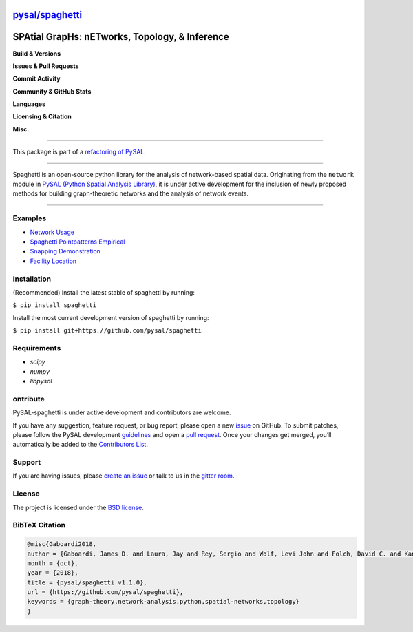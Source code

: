`pysal/spaghetti <https://pysal-spaghetti.readthedocs.io>`_
============================================================

SPAtial GrapHs: nETworks, Topology, & Inference
===============================================

**Build & Versions**

.. image:: https://badge.fury.io/py/spaghetti.svg
   :target: https://badge.fury.io/py/spaghetti
.. image:: https://img.shields.io/github/tag/pysal/spaghetti.svg?maxAge=3600&label=Github
   :target: https://github.com/pysal/spaghetti
.. image:: https://travis-ci.org/pysal/spaghetti.svg?branch=master
   :target: https://travis-ci.org/pysal/spaghetti
.. image:: https://readthedocs.org/projects/pysal-spaghetti/badge/?version=latest
   :target: https://pysal-spaghetti.readthedocs.io/en/latest/?badge=latest
.. image:: https://coveralls.io/repos/github/pysal/spaghetti/badge.svg
   :target: https://coveralls.io/github/pysal/spaghetti

**Issues & Pull Requests**

.. image:: https://img.shields.io/github/issues/pysal/spaghetti.svg?maxAge=3600
   :target: https://github.com/pysal/spaghetti/issues
.. image:: https://img.shields.io/github/issues-closed/pysal/spaghetti.svg?maxAge=3600
   :target: https://github.com/pysal/spaghetti/issues-closed
.. image:: https://img.shields.io/github/issues-pr/pysal/spaghetti.svg
   :target: https://github.com/pysal/spaghetti/issues-pr
.. image:: https://img.shields.io/github/issues-pr-closed/pysal/spaghetti.svg
   :target: https://github.com/pysal/spaghetti/issues-pr-closed

**Commit Activity**

.. image:: https://img.shields.io/github/commit-activity/y/pysal/spaghetti.svg
.. image:: https://img.shields.io/github/commit-activity/4w/pysal/spaghetti.svg
.. image:: https://img.shields.io/github/commit-activity/w/pysal/spaghetti.svg

**Community & GitHub Stats**

.. image:: https://img.shields.io/github/contributors/pysal/spaghetti.svg
.. image:: https://badges.gitter.im/pysal/Spaghetti.svg
   :target: https://gitter.im/pysal/Spaghetti?utm_source=badge&utm_medium=badge&utm_campaign=pr-badge
.. image:: https://img.shields.io/github/forks/pysal/spaghetti.svg?style=social&label=Forks
.. image:: https://img.shields.io/github/stars/pysal/spaghetti.svg?style=social&label=Stars
.. image:: https://img.shields.io/github/watchers/pysal/spaghetti.svg?style=social&label=Watchers

**Languages**

.. image:: https://img.shields.io/pypi/pyversions/spaghetti.svg
.. image:: https://img.shields.io/github/languages/count/pysal/spaghetti.svg
.. image:: https://img.shields.io/github/languages/top/pysal/spaghetti.svg

**Licensing & Citation**

.. image:: https://img.shields.io/badge/License-BSD%203--Clause-blue.svg
   :target: https://opensource.org/licenses/BSD-3-Clause
.. image:: https://zenodo.org/badge/88305306.svg
   :target: https://zenodo.org/badge/latestdoi/88305306

**Misc.**

.. image:: https://img.shields.io/github/search/pysal/spaghetti/goto.svg
.. image:: https://img.shields.io/github/languages/code-size/pysal/spaghetti.svg
.. image:: https://img.shields.io/github/repo-size/pysal/spaghetti.svg

--------------------------------------

This package is part of a `refactoring of PySAL
<https://github.com/pysal/pysal/wiki/PEP-13:-Refactor-PySAL-Using-Submodules>`_.

--------------------------------------

Spaghetti is an open-source python library for the analysis of network-based spatial data. Originating from the ``network`` module in `PySAL (Python Spatial Analysis Library) <http://pysal.org>`_, it is under active development for the inclusion of newly proposed methods for building graph-theoretic networks and the analysis of network events.

-------------------------------

Examples
--------
* `Network Usage <https://github.com/pysal/spaghetti/blob/master/notebooks/Network_Usage.ipynb>`_
* `Spaghetti Pointpatterns Empirical <https://github.com/pysal/spaghetti/blob/master/notebooks/Spaghetti_Pointpatterns_Empirical.ipynb>`_
* `Snapping Demonstration <https://github.com/pysal/spaghetti/blob/master/notebooks/Snapping_Demonstration.ipynb>`_
* `Facility Location <https://github.com/pysal/spaghetti/blob/master/notebooks/Facility_Location.ipynb>`_

Installation
------------

(Recommended) Install the latest stable of spaghetti by running:

``$ pip install spaghetti``

Install the most current development version of spaghetti by running:

``$ pip install git+https://github.com/pysal/spaghetti``

Requirements
------------

- `scipy`
- `numpy`
- `libpysal`


ontribute
----------

PySAL-spaghetti is under active development and contributors are welcome.

If you have any suggestion, feature request, or bug report, please open a new `issue <https://github.com/pysal/spaghetti/issues>`_ on GitHub. To submit patches, please follow the PySAL development `guidelines <http://pysal.readthedocs.io/en/latest/developers/index.html>`_ and open a `pull request <https://github.com/pysal/spaghetti>`_. Once your changes get merged, you’ll automatically be added to the `Contributors List <https://github.com/pysal/spaghetti/graphs/contributors>`_.


Support
-------

If you are having issues, please `create an issue <https://github.com/pysal/spaghetti/issues>`_ or talk to us in the `gitter room <https://gitter.im/pysal/spaghetti>`_.

License
-------

The project is licensed under the `BSD license <https://github.com/pysal/spaghetti/blob/master/LICENSE.txt>`_.

BibTeX Citation
---------------

.. code-block:: none

    @misc{Gaboardi2018,
    author = {Gaboardi, James D. and Laura, Jay and Rey, Sergio and Wolf, Levi John and Folch, David C. and Kang, Wei and Stephens, Philip and Schmidt, Charles},
    month = {oct},
    year = {2018},
    title = {pysal/spaghetti v1.1.0},
    url = {https://github.com/pysal/spaghetti},
    keywords = {graph-theory,network-analysis,python,spatial-networks,topology}
    }
